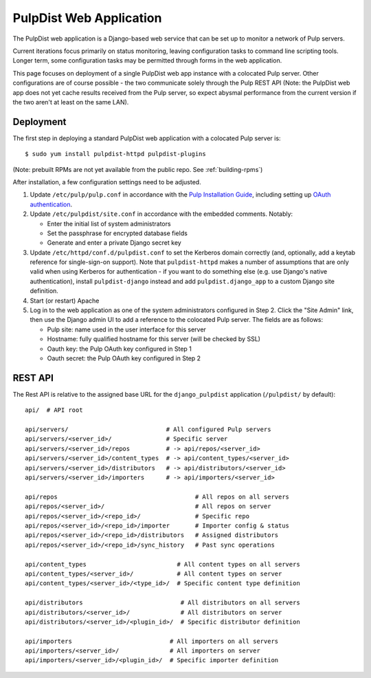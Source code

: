 .. _web-application:

PulpDist Web Application
========================

The PulpDist web application is a Django-based web service that can be set
up to monitor a network of Pulp servers.

Current iterations focus primarily on status monitoring, leaving
configuration tasks to command line scripting tools. Longer term,
some configuration tasks may be permitted through forms in the web
application.

This page focuses on deployment of a single PulpDist web app instance with
a colocated Pulp server. Other configurations are of course possible - the
two communicate solely through the Pulp REST API (Note: the PulpDist web app
does not yet cache results received from the Pulp server, so expect abysmal
performance from the current version if the two aren't at least on the same
LAN).

Deployment
----------

The first step in deploying a standard PulpDist web application with a
colocated Pulp server is::

   $ sudo yum install pulpdist-httpd pulpdist-plugins

(Note: prebuilt RPMs are not yet available from the public repo. See
:ref:`building-rpms`)

After installation, a few configuration settings need to be adjusted.

1. Update ``/etc/pulp/pulp.conf`` in accordance with the `Pulp Installation
   Guide`_, including setting up `OAuth authentication`_.

2. Update ``/etc/pulpdist/site.conf`` in accordance with the embedded comments.
   Notably:

   * Enter the initial list of system administrators
   * Set the passphrase for encrypted database fields
   * Generate and enter a private Django secret key

3. Update  ``/etc/httpd/conf.d/pulpdist.conf`` to set the Kerberos domain
   correctly (and, optionally, add a keytab reference for single-sign-on
   support). Note that ``pulpdist-httpd`` makes a number of assumptions that
   are only valid when using Kerberos for authentication - if you want to do
   something else (e.g. use Django's native authentication), install
   ``pulpdist-django`` instead and add ``pulpdist.django_app`` to a custom
   Django site definition.

4. Start (or restart) Apache

5. Log in to the web application as one of the system administrators configured
   in Step 2. Click the "Site Admin" link, then use the Django admin UI to add
   a reference to the colocated Pulp server. The fields are as follows:

   * Pulp site: name used in the user interface for this server
   * Hostname: fully qualified hostname for this server (will be checked by SSL)
   * Oauth key: the Pulp OAuth key configured in Step 1
   * Oauth secret: the Pulp OAuth key configured in Step 2

.. _`Pulp Installation Guide`: http://pulpproject.org/ug/UGInstallation.html
.. _OAuth authentication: https://fedorahosted.org/pulp/wiki/AuthenticationOAuth#HowTo


REST API
--------

The Rest API is relative to the assigned base URL for the ``django_pulpdist``
application (``/pulpdist/`` by default)::

    api/  # API root

    api/servers/                           # All configured Pulp servers
    api/servers/<server_id>/               # Specific server
    api/servers/<server_id>/repos          # -> api/repos/<server_id>
    api/servers/<server_id>/content_types  # -> api/content_types/<server_id>
    api/servers/<server_id>/distributors   # -> api/distributors/<server_id>
    api/servers/<server_id>/importers      # -> api/importers/<server_id>

    api/repos                                      # All repos on all servers
    api/repos/<server_id>/                         # All repos on server
    api/repos/<server_id>/<repo_id>/               # Specific repo
    api/repos/<server_id>/<repo_id>/importer       # Importer config & status
    api/repos/<server_id>/<repo_id>/distributors   # Assigned distributors
    api/repos/<server_id>/<repo_id>/sync_history   # Past sync operations

    api/content_types                         # All content types on all servers
    api/content_types/<server_id>/            # All content types on server
    api/content_types/<server_id>/<type_id>/  # Specific content type definition

    api/distributors                           # All distributors on all servers
    api/distributors/<server_id>/              # All distributors on server
    api/distributors/<server_id>/<plugin_id>/  # Specific distributor definition

    api/importers                           # All importers on all servers
    api/importers/<server_id>/              # All importers on server
    api/importers/<server_id>/<plugin_id>/  # Specific importer definition
